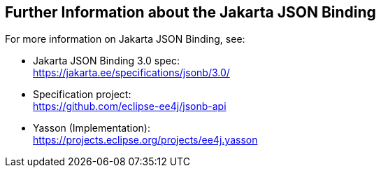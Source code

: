 == Further Information about the Jakarta JSON Binding

For more information on Jakarta JSON Binding, see:

* Jakarta JSON Binding 3.0 spec: +
https://jakarta.ee/specifications/jsonb/3.0/[^]

* Specification project: +
https://github.com/eclipse-ee4j/jsonb-api[^]

* Yasson (Implementation): +
https://projects.eclipse.org/projects/ee4j.yasson[^]
